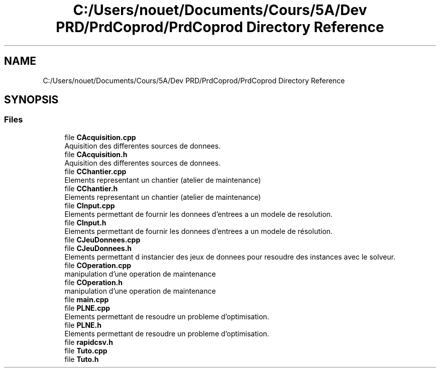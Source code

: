 .TH "C:/Users/nouet/Documents/Cours/5A/Dev PRD/PrdCoprod/PrdCoprod Directory Reference" 3 "Wed Mar 17 2021" "Version 1" "PRD COPROD" \" -*- nroff -*-
.ad l
.nh
.SH NAME
C:/Users/nouet/Documents/Cours/5A/Dev PRD/PrdCoprod/PrdCoprod Directory Reference
.SH SYNOPSIS
.br
.PP
.SS "Files"

.in +1c
.ti -1c
.RI "file \fBCAcquisition\&.cpp\fP"
.br
.RI "Aquisition des differentes sources de donnees\&. "
.ti -1c
.RI "file \fBCAcquisition\&.h\fP"
.br
.RI "Aquisition des differentes sources de donnees\&. "
.ti -1c
.RI "file \fBCChantier\&.cpp\fP"
.br
.RI "Elements representant un chantier (atelier de maintenance) "
.ti -1c
.RI "file \fBCChantier\&.h\fP"
.br
.RI "Elements representant un chantier (atelier de maintenance) "
.ti -1c
.RI "file \fBCInput\&.cpp\fP"
.br
.RI "Elements permettant de fournir les donnees d'entrees a un modele de resolution\&. "
.ti -1c
.RI "file \fBCInput\&.h\fP"
.br
.RI "Elements permettant de fournir les donnees d'entrees a un modele de résolution\&. "
.ti -1c
.RI "file \fBCJeuDonnees\&.cpp\fP"
.br
.ti -1c
.RI "file \fBCJeuDonnees\&.h\fP"
.br
.RI "Elements permettant d instancier des jeux de donnees pour resoudre des instances avec le solveur\&. "
.ti -1c
.RI "file \fBCOperation\&.cpp\fP"
.br
.RI "manipulation d'une operation de maintenance "
.ti -1c
.RI "file \fBCOperation\&.h\fP"
.br
.RI "manipulation d'une operation de maintenance "
.ti -1c
.RI "file \fBmain\&.cpp\fP"
.br
.ti -1c
.RI "file \fBPLNE\&.cpp\fP"
.br
.RI "Elements permettant de resoudre un probleme d'optimisation\&. "
.ti -1c
.RI "file \fBPLNE\&.h\fP"
.br
.RI "Elements permettant de resoudre un probleme d'optimisation\&. "
.ti -1c
.RI "file \fBrapidcsv\&.h\fP"
.br
.ti -1c
.RI "file \fBTuto\&.cpp\fP"
.br
.ti -1c
.RI "file \fBTuto\&.h\fP"
.br
.in -1c
